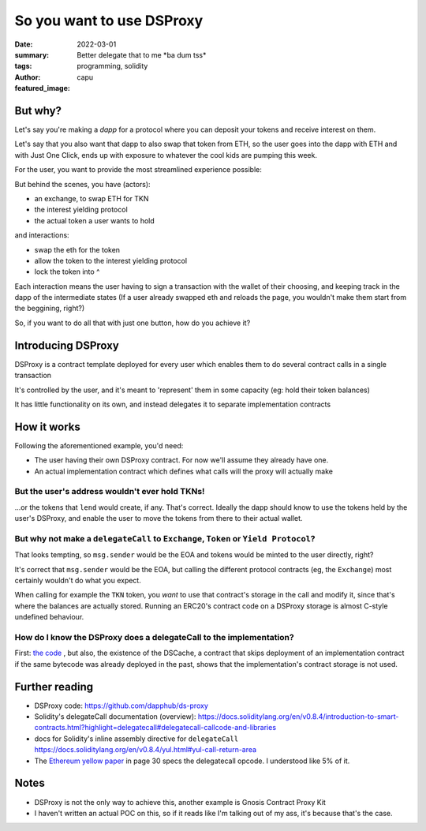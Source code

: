 ##########################
So you want to use DSProxy
##########################
:date: 2022-03-01
:summary: Better delegate that to me \*ba dum tss*
:tags: programming, solidity
:author: capu
:featured_image:

But why?
========
Let's say you're making a *dapp* for a protocol where you can deposit your
tokens and receive interest on them.

Let's say that you also want that dapp to also swap that token from ETH, so the
user goes into the dapp with ETH and with Just One Click, ends up with exposure
to whatever the cool kids are pumping this week.

For the user, you want to provide the most streamlined experience possible:

.. uml::

   @startsalt
    {
      Interest yielding DAPP
      ---
      ^Which token^
      ---
      How much:
      "U$:     " | "   TKN"
      ---
      [ LEND ]
    }
   @endsalt

But behind the scenes, you have (actors):

- an exchange, to swap ETH for TKN
- the interest yielding protocol
- the actual token a user wants to hold

and interactions:

- swap the eth for the token
- allow the token to the interest yielding protocol
- lock the token into ^

Each interaction means the user having to sign a transaction with the wallet of
their choosing, and keeping track in the dapp of the intermediate states (If a
user already swapped eth and reloads the page, you wouldn't make them start
from the beggining, right?)

So, if you want to do all that with just one button, how do you achieve it?

Introducing DSProxy
===================
DSProxy is a contract template deployed for every user which enables them to do
several contract calls in a single transaction

It's controlled by the user, and it's meant to 'represent' them in some
capacity (eg: hold their token balances)

It has little functionality on its own, and instead delegates it to separate
implementation contracts

How it works
============
Following the aforementioned example, you'd need:

- The user having their own DSProxy contract. For now we'll assume they already have one.
- An actual implementation contract which defines what calls will the proxy will actually make

.. uml::

    Participant EOA
    Participant TKN
    Participant DSProxy
    Participant Implementation
    Participant Exchange
    Participant "Yield Protocol"

    EOA -> DSProxy: execute(implAddress, calldata)
    Note right: this is a regular call. there are\n no delegatecalls from EOAs\nmsg.sender: EOA
    DSProxy -> Implementation: whateverCalldataSaid
    Note right: this is a delegatecall\nmsg.sender: EOA
    Implementation -> Exchange: swapWithEth(...)
    Note right: this is a regular call\nmsg.sender: DSProxy\nTKNs will be sent to DSProxy
    Implementation <-- Exchange
    Implementation -> TKN: approve(yieldProtocolAddress,amount)
    Implementation <-- TKN
    Implementation -> "Yield Protocol": lend
    Implementation <-- "Yield Protocol"
    DSProxy <-- Implementation
    EOA <-- DSProxy

But the user's address wouldn't ever hold TKNs!
-----------------------------------------------
...or the tokens that ``lend`` would create, if any. That's correct. Ideally
the dapp should know to use the tokens held by the user's DSProxy, and enable
the user to move the tokens from there to their actual wallet.

But why not make a ``delegateCall`` to ``Exchange``, ``Token`` or ``Yield Protocol``?
-------------------------------------------------------------------------------------
That looks tempting, so ``msg.sender`` would be the EOA and tokens would
be minted to the user directly, right?

It's correct that ``msg.sender`` would be the EOA, but calling the different
protocol contracts (eg, the ``Exchange``) most certainly wouldn't do what you
expect.

When calling for example the ``TKN`` token, you *want* to use that
contract's storage in the call and modify it, since that's where the balances
are actually stored. Running an ERC20's contract code on a DSProxy storage is
almost C-style undefined behaviour.

How do I know the DSProxy does a delegateCall to the implementation?
--------------------------------------------------------------------
First: `the code
<https://github.com/dapphub/ds-proxy/blob/e17a2526ad5c9877ba925ff25c1119f519b7369b/src/proxy.sol#L64>`_
, but also, the existence of the DSCache, a contract that skips deployment of
an implementation contract if the same bytecode was already deployed in the
past, shows that the implementation's contract storage is not used.

Further reading
===============
- DSProxy code: https://github.com/dapphub/ds-proxy
- Solidity's delegateCall documentation (overview): https://docs.soliditylang.org/en/v0.8.4/introduction-to-smart-contracts.html?highlight=delegatecall#delegatecall-callcode-and-libraries
- docs for Solidity's inline assembly directive for ``delegateCall`` https://docs.soliditylang.org/en/v0.8.4/yul.html#yul-call-return-area
- The `Ethereum yellow paper <http://gavwood.com/paper.pdf>`_ in page 30 specs the delegatecall opcode. I understood like 5% of it.

Notes
=====
- DSProxy is not the only way to achieve this, another example is Gnosis Contract Proxy Kit
- I haven't written an actual POC on this, so if it reads like I'm talking out of my ass, it's because that's the case.
